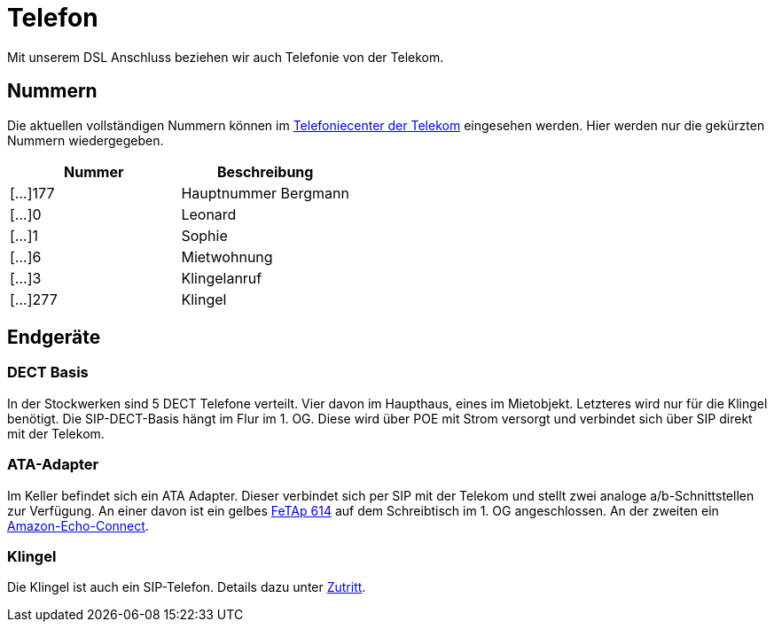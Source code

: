 = Telefon
:page-aliases: it::services/telefon.adoc

Mit unserem DSL Anschluss beziehen wir auch Telefonie von der Telekom. 

== Nummern

Die aktuellen vollständigen Nummern können im link:https://telefoniecenter.sgp.telekom.de/fcc[Telefoniecenter der Telekom] eingesehen werden. Hier werden nur die gekürzten Nummern wiedergegeben.

|===
|Nummer   |Beschreibung

|[...]177 |Hauptnummer Bergmann
|[...]0   |Leonard
|[...]1   |Sophie
|[...]6   |Mietwohnung
|[...]3   |Klingelanruf
|[...]277 |Klingel
|===

== Endgeräte

=== DECT Basis

In der Stockwerken sind 5 DECT Telefone verteilt. Vier davon im Haupthaus, eines im Mietobjekt. Letzteres wird nur für die Klingel benötigt.
Die SIP-DECT-Basis hängt im Flur im 1. OG. Diese wird über POE mit Strom versorgt und verbindet sich über SIP direkt mit der Telekom.

=== ATA-Adapter

Im Keller befindet sich ein ATA Adapter. Dieser verbindet sich per SIP mit der Telekom und stellt zwei analoge a/b-Schnittstellen zur Verfügung. An einer davon ist ein gelbes link:https://de.wikipedia.org/wiki/Fernsprechtischapparat#FeTAp_61[FeTAp 614] auf dem Schreibtisch im 1. OG angeschlossen. An der zweiten ein link:https://www.amazon.de/dp/B071D5NW6R[Amazon-Echo-Connect].

=== Klingel

Die Klingel ist auch ein SIP-Telefon. Details dazu unter xref:services/zutritt.adoc#_hoftorklingel[Zutritt].
